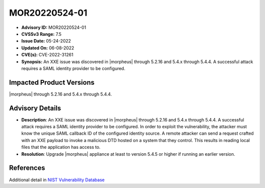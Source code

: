 .. _MOR20220524-01:

MOR20220524-01
==============

- **Advisory ID:** MOR20220524-01
- **CVSSv3 Range:** 7.5
- **Issue Date:** 05-24-2022
- **Updated On:** 06-08-2022
- **CVE(s):** CVE-2022-31261
- **Synopsis:** An XXE issue was discovered in |morpheus| through 5.2.16 and 5.4.x through 5.4.4. A successful attack requires a SAML identity provider to be configured.

Impacted Product Versions
-------------------------

|morpheus| through 5.2.16 and 5.4.x through 5.4.4.

Advisory Details
----------------

- **Description**: An XXE issue was discovered in |morpheus| through 5.2.16 and 5.4.x through 5.4.4. A successful attack requires a SAML identity provider to be configured. In order to exploit the vulnerability, the attacker must know the unique SAML callback ID of the configured identity source. A remote attacker can send a request crafted with an XXE payload to invoke a malicious DTD hosted on a system that they control. This results in reading local files that the application has access to.
- **Resolution**: Upgrade |morpheus| appliance at least to version 5.4.5 or higher if running an earlier version.

References
----------

Additional detail in `NIST Vulnerability Database <https://nvd.nist.gov/vuln/detail/CVE-2022-31261>`_

